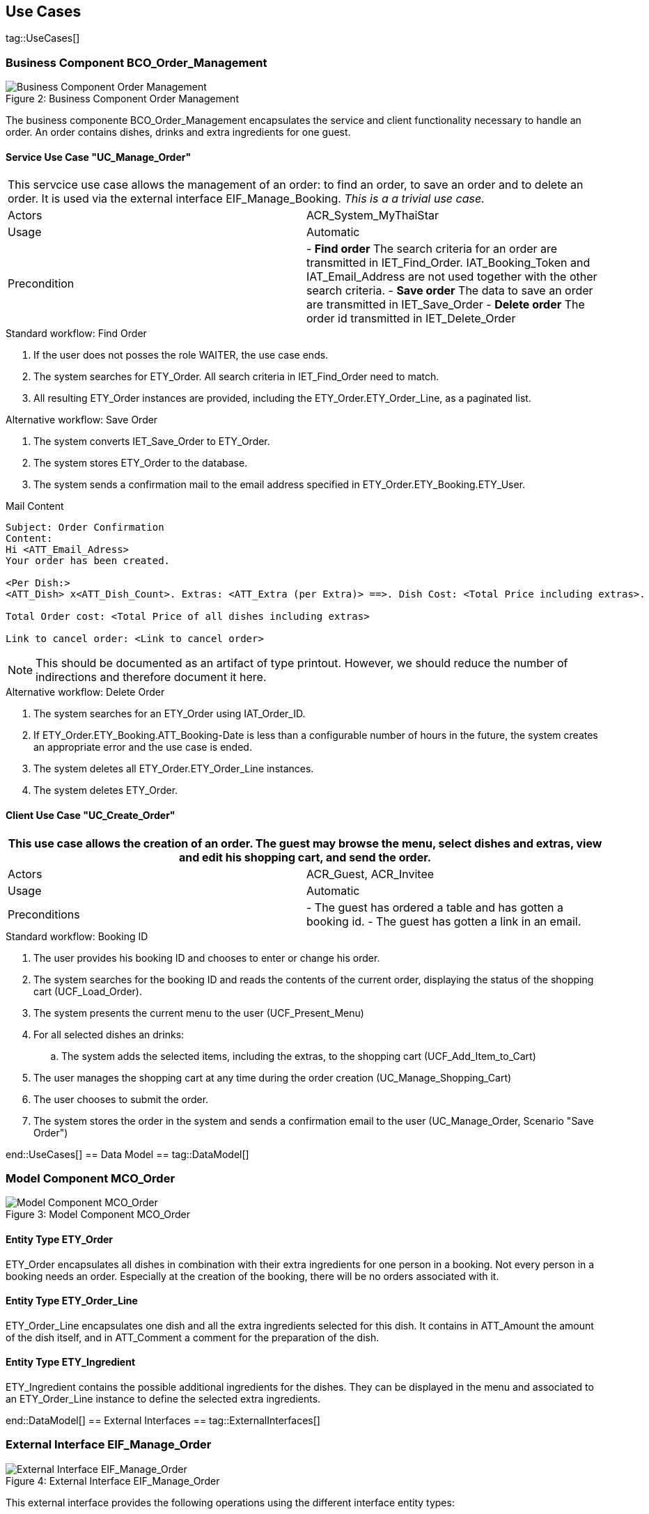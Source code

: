 :imagesdir: ..
:imagesOrderManagement: /BCO_Order_Management/images/

== Use Cases ==

tag::UseCases[]

=== Business Component BCO_Order_Management ===

image::{imagesOrderManagement}business_component_order_management.svg[caption="Figure 2: ", title="Business Component Order Management", alt="Business Component Order Management"]

The business componente BCO_Order_Management encapsulates the service and client functionality necessary to handle an order.
An order contains dishes, drinks and extra ingredients for one guest.


==== Service Use Case "UC_Manage_Order" ====


[cols="v,v" options=compact]
|====
2+| This servcice use case allows the management of an order: to find an order, to save an order and to delete an order. It is used via the external interface +EIF_Manage_Booking+.
_This is a a trivial use case._
|Actors | ACR_System_MyThaiStar
|Usage |Automatic
|Precondition |
- *Find order* The search criteria for an order are transmitted in IET_Find_Order. IAT_Booking_Token and IAT_Email_Address are not used together with the other search criteria.
- *Save order* The data to save an order are transmitted in IET_Save_Order
- *Delete order* The order id transmitted in IET_Delete_Order
|====

.Standard workflow: Find Order
. If the user does not posses the role WAITER, the use case ends.
. The system searches for ETY_Order. All search criteria in IET_Find_Order need to match.
. All resulting ETY_Order instances are provided, including the ETY_Order.ETY_Order_Line, as a paginated list.

.Alternative workflow: Save Order
. The system converts IET_Save_Order to ETY_Order.
. The system stores ETY_Order to the database.
. The system sends a confirmation mail to the email address specified in ETY_Order.ETY_Booking.ETY_User.

.Mail Content
----
Subject: Order Confirmation
Content:
Hi <ATT_Email_Adress>
Your order has been created.

<Per Dish:>
<ATT_Dish> x<ATT_Dish_Count>. Extras: <ATT_Extra (per Extra)> ==>. Dish Cost: <Total Price including extras>.

Total Order cost: <Total Price of all dishes including extras>

Link to cancel order: <Link to cancel order>
----
NOTE: This should be documented as an artifact of type printout. However, we should reduce the number of indirections and therefore document it here.

.Alternative workflow: Delete Order
. The system searches for an ETY_Order using IAT_Order_ID.
. If ETY_Order.ETY_Booking.ATT_Booking-Date is less than a configurable number of hours in the future, the system creates an appropriate error and the use case is ended.
. The system deletes all ETY_Order.ETY_Order_Line instances.
. The system deletes ETY_Order.


==== Client Use Case "UC_Create_Order" ====


[cols="v,v" options=compact]
|====
2+| This use case allows the creation of an order. The guest may browse the menu, select dishes and extras, view and edit his shopping cart, and send the order.

|Actors | ACR_Guest, ACR_Invitee
|Usage |Automatic
|Preconditions |
- The guest has ordered a table and has gotten a booking id.
- The guest has gotten a link in an email.
|====

.Standard workflow: Booking ID
. The user provides his booking ID and chooses to enter or change his order.
. The system searches for the booking ID and reads the contents of the current order, displaying the status of the shopping cart (UCF_Load_Order).
. The system presents the current menu to the user (UCF_Present_Menu)
. For all selected dishes an drinks:
.. The system adds the selected items, including the extras, to the shopping cart (UCF_Add_Item_to_Cart)
. The user manages the shopping cart at any time during the order creation (UC_Manage_Shopping_Cart)
. The user chooses to submit the order.
. The system stores the order in the system and sends a confirmation email to the user (UC_Manage_Order, Scenario "Save Order")

end::UseCases[]
== Data Model ==
tag::DataModel[]


=== Model Component MCO_Order ===
image::{imagesOrderManagement}mco_order.svg[caption="Figure 3: ", title="Model Component MCO_Order", alt="Model Component MCO_Order"]

==== Entity Type ETY_Order ====
ETY_Order encapsulates all dishes in combination with their extra
ingredients for one person in a booking. Not every person in a booking needs an order.
Especially at the creation of the booking, there will be no orders associated with it.

==== Entity Type ETY_Order_Line ====
ETY_Order_Line encapsulates one dish and all the extra ingredients selected for
this dish. It contains in ATT_Amount the amount of the dish itself, and in ATT_Comment
a comment for the preparation of the dish.

==== Entity Type ETY_Ingredient ====

ETY_Ingredient contains the possible additional ingredients for the dishes.
They can be displayed in the menu and associated to an ETY_Order_Line instance
to define the selected extra ingredients.

end::DataModel[]
== External Interfaces ==
tag::ExternalInterfaces[]


=== External Interface EIF_Manage_Order ===
image::{imagesOrderManagement}eif_manage_order.svg[caption="Figure 4: ", title="External Interface EIF_Manage_Order", alt="External Interface EIF_Manage_Order"]

This external interface provides the following operations using the different
interface entity types:

- Find Orders: See _UC_Manage_Order_, Scenario _Find Orders_ .
- Delete Order: See _UC_Manage_Order_, Scenario _Delete Order_ .
- Save Order: See _UC_Manage_Order_, Scenario _Save Order_ .

end::ExternalInterfaces[]
